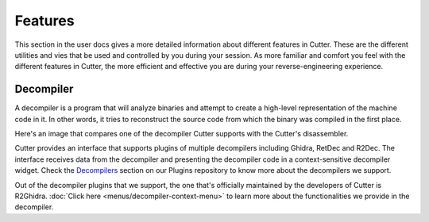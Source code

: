 Features
=============
This section in the user docs gives a more detailed information about different features in Cutter. These are the different
utilities and vies that be used and controlled by you during your session. As more familiar and comfort you feel with the
different features in Cutter, the more efficient and effective you are during your reverse-engineering experience. 

Decompiler
-------------
A decompiler is a program that will analyze binaries and attempt to create a high-level representation of the machine code in it. In other words, it tries to reconstruct the source code from which the binary was compiled in the first place.

Here's an image that compares one of the decompiler Cutter supports with the Cutter's disassembler.

.. image:: ../images/decompiler_vs_disassembly.png


Cutter provides an interface that supports plugins of multiple decompilers including Ghidra, RetDec and R2Dec. The interface receives data from the decompiler and presenting the decompiler code in a context-sensitive decompiler widget. Check the `Decompilers <https://github.com/radareorg/cutter-plugins#decompilers>`_ section on our Plugins repository to know more about the decompilers we support.


Out of the decompiler plugins that we support, the one that's officially maintained by the developers of Cutter is R2Ghidra. :doc:`Click here <menus/decompiler-context-menu>` to learn more about the functionalities we provide in the decompiler.